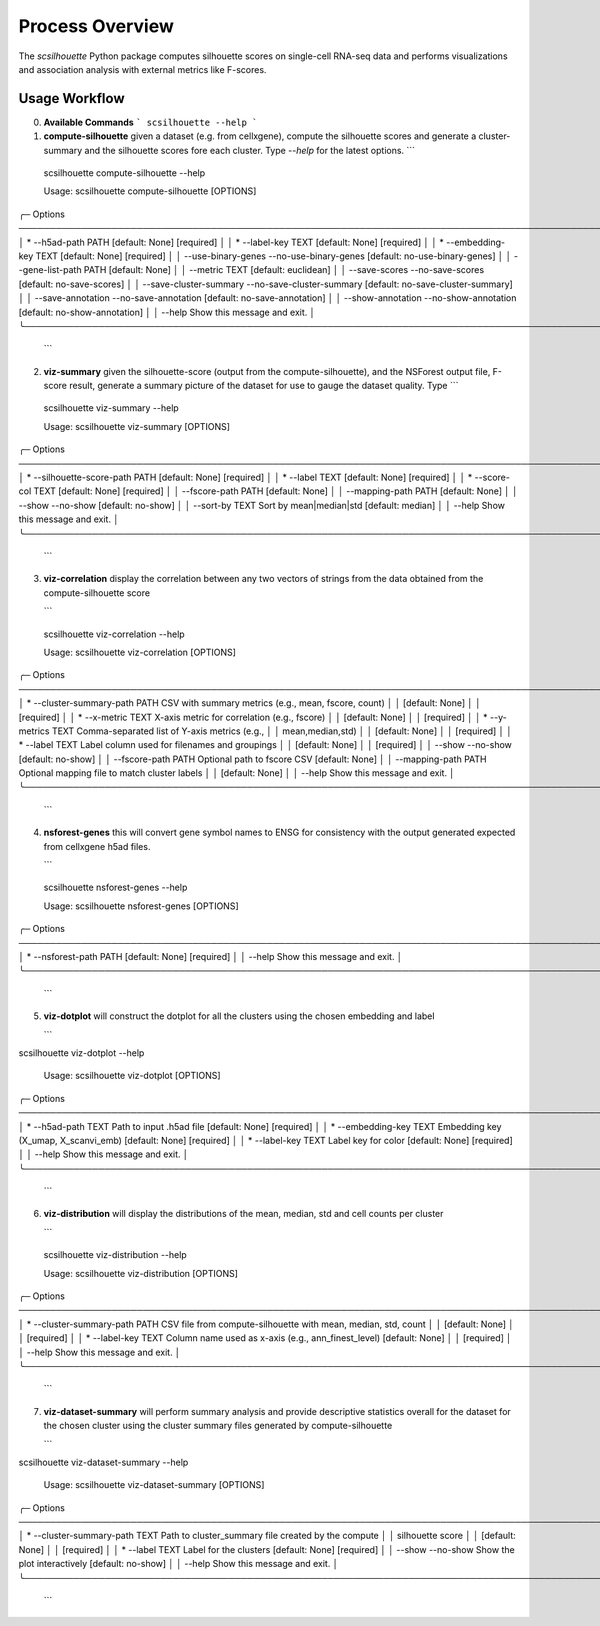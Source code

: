 Process Overview
================

The `scsilhouette` Python package computes silhouette scores on single-cell RNA-seq data
and performs visualizations and association analysis with external metrics like F-scores.

Usage Workflow
--------------
0. **Available Commands**
   ```
   scsilhouette --help
   ```

1. **compute-silhouette** given a dataset (e.g. from cellxgene), compute the silhouette scores and generate a cluster-summary and the silhouette scores fore each cluster.  Type *--help* for the latest options.
   ```
 scsilhouette compute-silhouette --help
                                                                                                           
 Usage: scsilhouette compute-silhouette [OPTIONS]                                                          
                                                                                                           
╭─ Options ───────────────────────────────────────────────────────────────────────────────────────────────╮
│ *  --h5ad-path                                            PATH  [default: None] [required]              │
│ *  --label-key                                            TEXT  [default: None] [required]              │
│ *  --embedding-key                                        TEXT  [default: None] [required]              │
│    --use-binary-genes        --no-use-binary-genes              [default: no-use-binary-genes]          │
│    --gene-list-path                                       PATH  [default: None]                         │
│    --metric                                               TEXT  [default: euclidean]                    │
│    --save-scores             --no-save-scores                   [default: no-save-scores]               │
│    --save-cluster-summary    --no-save-cluster-summary          [default: no-save-cluster-summary]      │
│    --save-annotation         --no-save-annotation               [default: no-save-annotation]           │
│    --show-annotation         --no-show-annotation               [default: no-show-annotation]           │
│    --help                                                       Show this message and exit.             │
╰─────────────────────────────────────────────────────────────────────────────────────────────────────────╯
   ```

2. **viz-summary** given the silhouette-score (output from the compute-silhouette), and the NSForest output file, F-score result, generate a summary picture of the dataset for use to gauge the dataset quality.  Type
   ```
 scsilhouette viz-summary --help       
                                                                                                           
 Usage: scsilhouette viz-summary [OPTIONS]                                                                 
                                                                                                           
╭─ Options ───────────────────────────────────────────────────────────────────────────────────────────────╮
│ *  --silhouette-score-path                 PATH  [default: None] [required]                             │
│ *  --label                                 TEXT  [default: None] [required]                             │
│ *  --score-col                             TEXT  [default: None] [required]                             │
│    --fscore-path                           PATH  [default: None]                                        │
│    --mapping-path                          PATH  [default: None]                                        │
│    --show                     --no-show          [default: no-show]                                     │
│    --sort-by                               TEXT  Sort by mean|median|std [default: median]              │
│    --help                                        Show this message and exit.                            │
╰─────────────────────────────────────────────────────────────────────────────────────────────────────────╯
   ```

3. **viz-correlation** display the correlation between any two vectors of strings from the data obtained from the compute-silhouette score
 
   ```
 scsilhouette viz-correlation --help   
                                                                                                           
 Usage: scsilhouette viz-correlation [OPTIONS]                                                             
                                                                                                           
╭─ Options ───────────────────────────────────────────────────────────────────────────────────────────────╮
│ *  --cluster-summary-path                 PATH  CSV with summary metrics (e.g., mean, fscore, count)    │
│                                                 [default: None]                                         │
│                                                 [required]                                              │
│ *  --x-metric                             TEXT  X-axis metric for correlation (e.g., fscore)            │
│                                                 [default: None]                                         │
│                                                 [required]                                              │
│ *  --y-metrics                            TEXT  Comma-separated list of Y-axis metrics (e.g.,           │
│                                                 mean,median,std)                                        │
│                                                 [default: None]                                         │
│                                                 [required]                                              │
│ *  --label                                TEXT  Label column used for filenames and groupings           │
│                                                 [default: None]                                         │
│                                                 [required]                                              │
│    --show                    --no-show          [default: no-show]                                      │
│    --fscore-path                          PATH  Optional path to fscore CSV [default: None]             │
│    --mapping-path                         PATH  Optional mapping file to match cluster labels           │
│                                                 [default: None]                                         │
│    --help                                       Show this message and exit.                             │
╰─────────────────────────────────────────────────────────────────────────────────────────────────────────╯
   ```
4. **nsforest-genes** this will convert gene symbol names to ENSG for consistency with the output generated expected from cellxgene h5ad files.

   ```
 scsilhouette nsforest-genes --help
                                                                                                           
 Usage: scsilhouette nsforest-genes [OPTIONS]                                                              
                                                                                                           
╭─ Options ───────────────────────────────────────────────────────────────────────────────────────────────╮
│ *  --nsforest-path        PATH  [default: None] [required]                                              │
│    --help                       Show this message and exit.                                             │
╰─────────────────────────────────────────────────────────────────────────────────────────────────────────╯
   ```

5. **viz-dotplot** will construct the dotplot for all the clusters using the chosen embedding and label

   ```
scsilhouette viz-dotplot --help   
                                                                                                           
 Usage: scsilhouette viz-dotplot [OPTIONS]                                                                 
                                                                                                           
╭─ Options ───────────────────────────────────────────────────────────────────────────────────────────────╮
│ *  --h5ad-path            TEXT  Path to input .h5ad file [default: None] [required]                     │
│ *  --embedding-key        TEXT  Embedding key (X_umap, X_scanvi_emb) [default: None] [required]         │
│ *  --label-key            TEXT  Label key for color [default: None] [required]                          │
│    --help                       Show this message and exit.                                             │
╰─────────────────────────────────────────────────────────────────────────────────────────────────────────╯
   ```

6. **viz-distribution** will display the distributions of the mean, median, std and cell counts per cluster

   ```
 scsilhouette viz-distribution --help
                                                                                                           
 Usage: scsilhouette viz-distribution [OPTIONS]                                                            
                                                                                                           
╭─ Options ───────────────────────────────────────────────────────────────────────────────────────────────╮
│ *  --cluster-summary-path PATH  CSV file from compute-silhouette with mean, median, std, count          │
│                                 [default: None]                                                         │
│                                 [required]                                                              │
│ *  --label-key            TEXT  Column name used as x-axis (e.g., ann_finest_level) [default: None]     │
│                                 [required]                                                              │
│    --help                       Show this message and exit.                                             │
╰─────────────────────────────────────────────────────────────────────────────────────────────────────────╯
   ```

7. **viz-dataset-summary** will perform summary analysis and provide descriptive statistics overall for the dataset for the chosen cluster using the cluster summary files generated by compute-silhouette

   ```
scsilhouette viz-dataset-summary --help
                                                                                                           
 Usage: scsilhouette viz-dataset-summary [OPTIONS]                                                         
                                                                                                           
╭─ Options ───────────────────────────────────────────────────────────────────────────────────────────────╮
│ *  --cluster-summary-path                 TEXT  Path to cluster_summary file created by the compute     │
│                                                 silhouette score                                        │
│                                                 [default: None]                                         │
│                                                 [required]                                              │
│ *  --label                                TEXT  Label for the clusters [default: None] [required]       │
│    --show                    --no-show          Show the plot interactively [default: no-show]          │
│    --help                                       Show this message and exit.                             │
╰─────────────────────────────────────────────────────────────────────────────────────────────────────────╯
   ```

